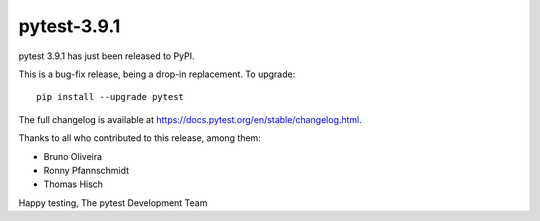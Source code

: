 pytest-3.9.1
=======================================

pytest 3.9.1 has just been released to PyPI.

This is a bug-fix release, being a drop-in replacement. To upgrade::

  pip install --upgrade pytest

The full changelog is available at https://docs.pytest.org/en/stable/changelog.html.

Thanks to all who contributed to this release, among them:

* Bruno Oliveira
* Ronny Pfannschmidt
* Thomas Hisch


Happy testing,
The pytest Development Team
